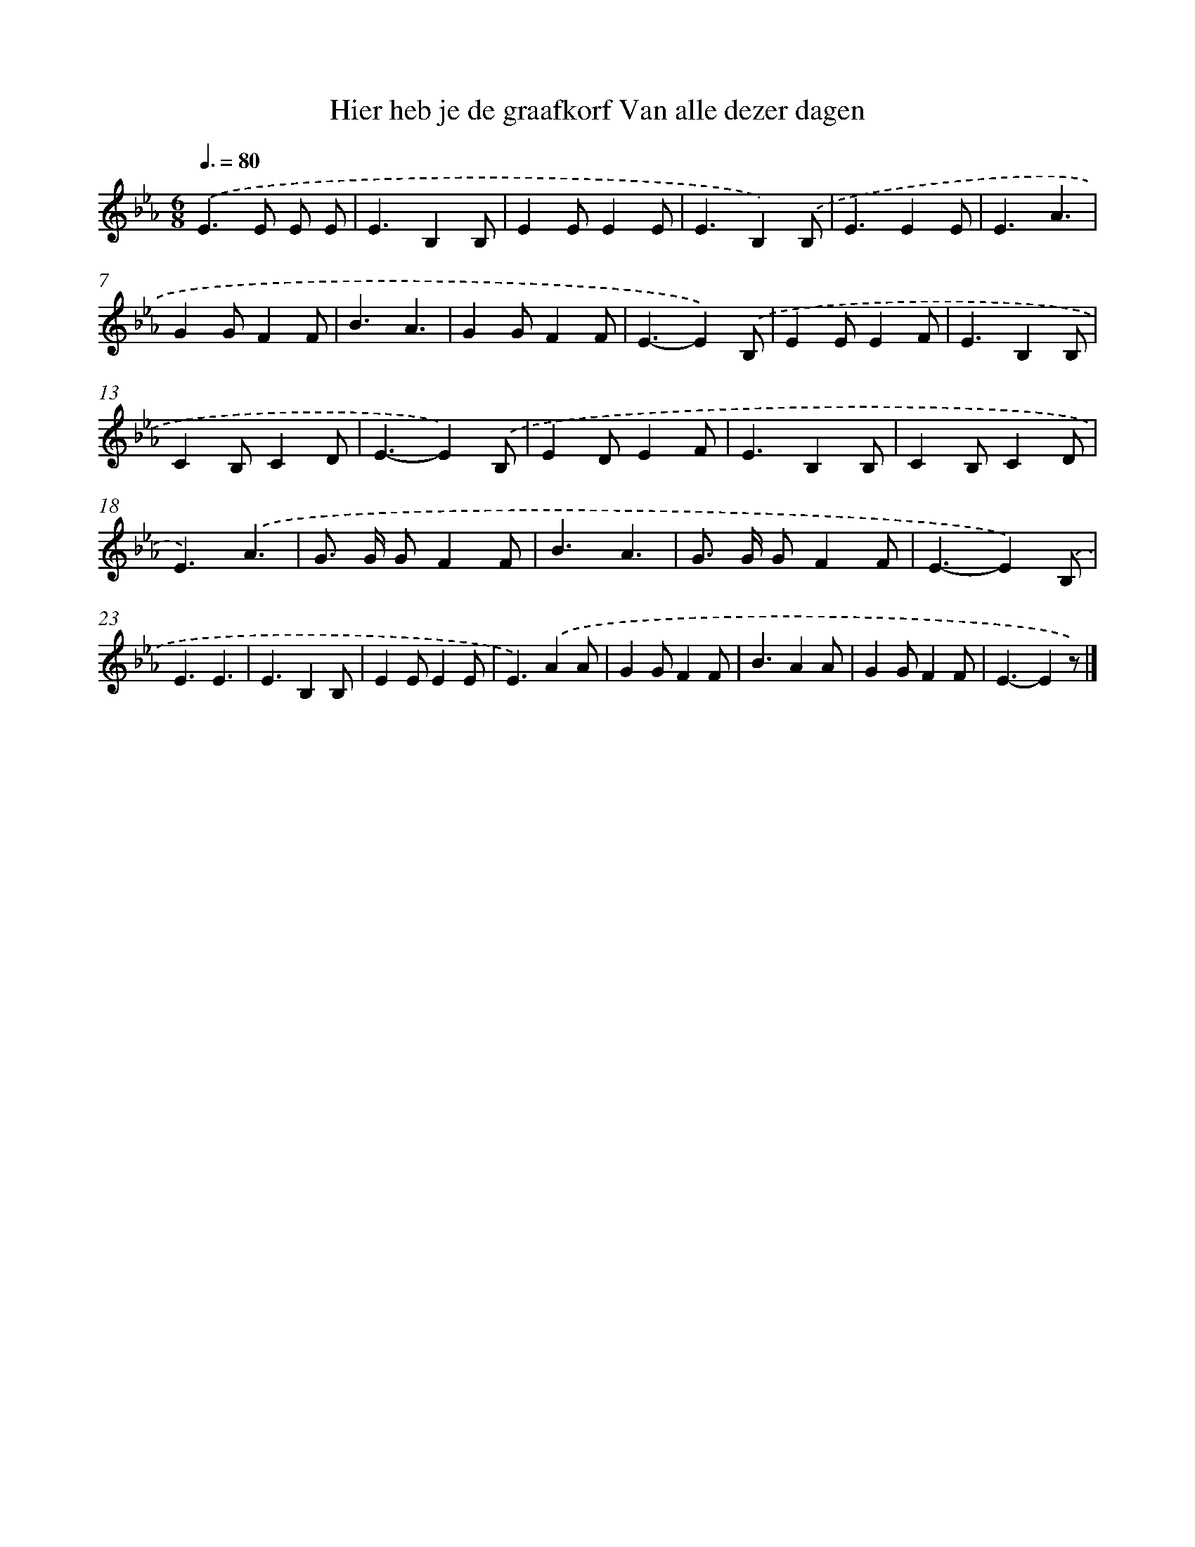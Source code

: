 X: 8841
T: Hier heb je de graafkorf Van alle dezer dagen
%%abc-version 2.0
%%abcx-abcm2ps-target-version 5.9.1 (29 Sep 2008)
%%abc-creator hum2abc beta
%%abcx-conversion-date 2018/11/01 14:36:50
%%humdrum-veritas 2418424002
%%humdrum-veritas-data 3057852153
%%continueall 1
%%barnumbers 0
L: 1/4
M: 6/8
Q: 3/8=80
K: Eb clef=treble
.('E>E E/ E/ |
E3/B,B,/ |
EE/EE/ |
E3/B,).('B,/ |
E3/EE/ |
E3/A3/ |
GG/FF/ |
B3/A3/ |
GG/FF/ |
E3/-E).('B,/ |
EE/EF/ |
E3/B,B,/ |
CB,/CD/ |
E3/-E).('B,/ |
ED/EF/ |
E3/B,B,/ |
CB,/CD/ |
E3/).('A3/ |
G/> G/ G/FF/ |
B3/A3/ |
G/> G/ G/FF/ |
E3/-E).('B,/ |
E3/E3/ |
E3/B,B,/ |
EE/EE/ |
E3/).('AA/ |
GG/FF/ |
B3/AA/ |
GG/FF/ |
E3/-Ez/) |]
